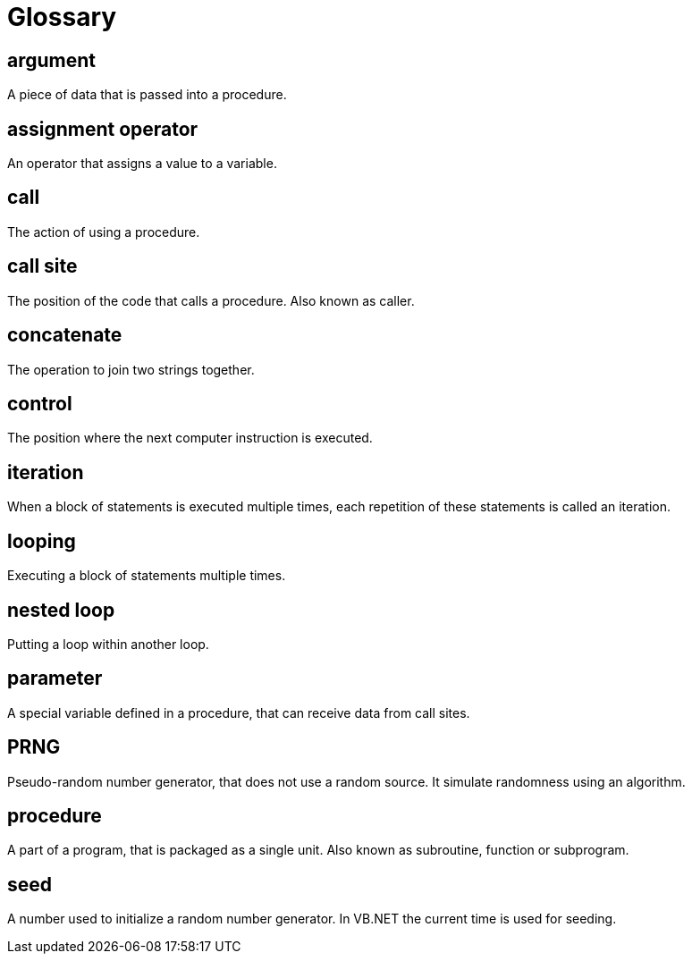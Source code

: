 = Glossary

== argument
A piece of data that is passed into a procedure.

== assignment operator
An operator that assigns a value to a variable.

== call
The action of using a procedure.

== call site
The position of the code that calls a procedure. Also known as caller.

== concatenate
The operation to join two strings together.

== control
The position where the next computer instruction is executed.

== iteration
When a block of statements is executed multiple times, each repetition of these statements is called an iteration.

== looping
Executing a block of statements multiple times.

== nested loop
Putting a loop within another loop.

== parameter
A special variable defined in a procedure, that can receive data from call sites.

== PRNG
Pseudo-random number generator, that does not use a random source. It simulate randomness using an algorithm.

== procedure
A part of a program, that is packaged as a single unit. Also known as subroutine, function or subprogram.

== seed
A number used to initialize a random number generator. In VB.NET the current time is used for seeding.
